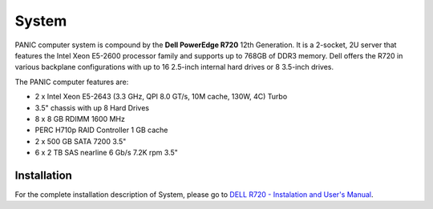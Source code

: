 .. _system:

System
******

PANIC computer system is compound by the **Dell PowerEdge R720** 12th Generation. It is a 2-socket, 2U server that features the 
Intel Xeon E5-2600 processor family and supports up to 768GB of DDR3 memory. Dell offers the R720 in various backplane configurations 
with up to 16 2.5-inch internal hard drives or 8 3.5-inch drives. 

The PANIC computer features are:

- 2 x Intel Xeon E5-2643 (3.3 GHz, QPI 8.0 GT/s, 10M cache, 130W, 4C) Turbo
- 3.5" chassis with up 8 Hard Drives
- 8 x 8 GB RDIMM 1600 MHz
- PERC H710p RAID Controller 1 GB cache
- 2 x 500 GB SATA 7200 3.5" 
- 6 x 2 TB SAS nearline 6 Gb/s 7.2K rpm 3.5"




Installation
============

For the complete installation description of System, please go to 
`DELL R720 - Instalation and User's Manual <http://www2.mpia-hd.mpg.de/~mathar/public/PANIC-SW-DCS-01.pdf>`_.


